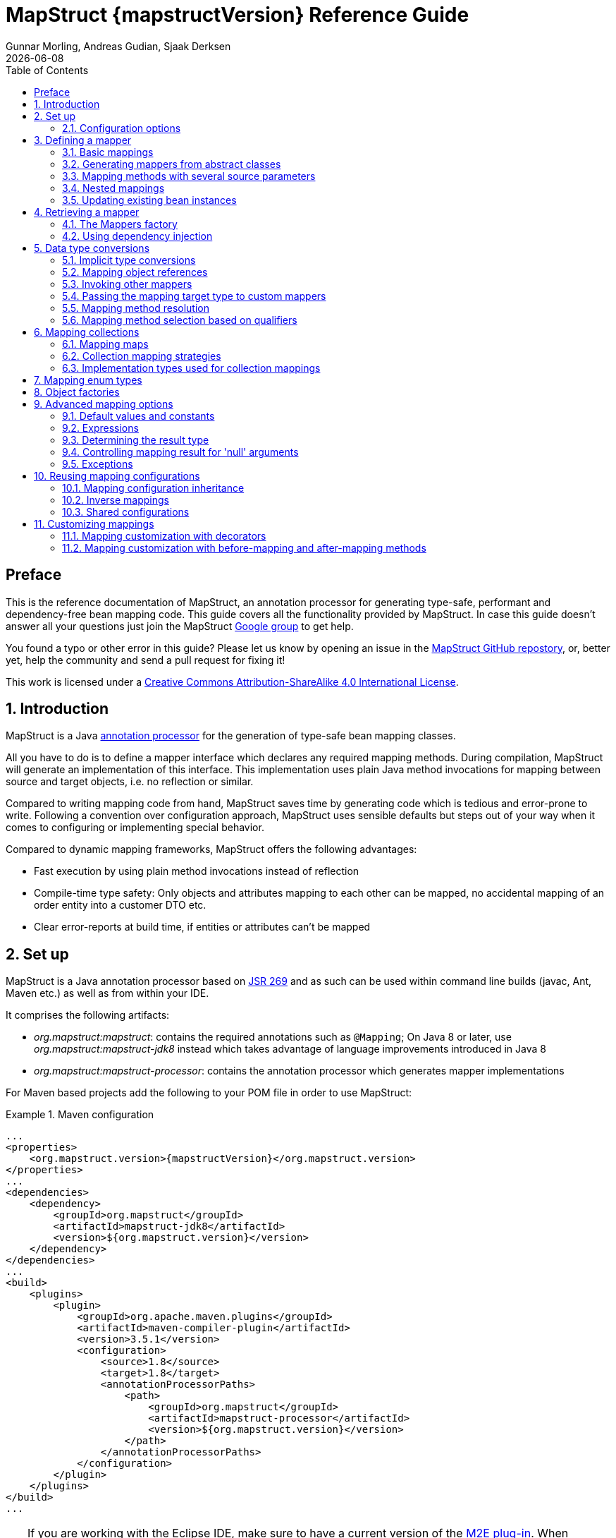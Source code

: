 = MapStruct {mapstructVersion} Reference Guide
:revdate: {docdate}
:toc: right
:Author: Gunnar Morling, Andreas Gudian, Sjaak Derksen

[[Preface]]
== Preface
This is the reference documentation of MapStruct, an annotation processor for generating type-safe, performant and dependency-free bean mapping code.
This guide covers all the functionality provided by MapStruct. In case this guide doesn't answer all your questions just join the MapStruct https://groups.google.com/forum/?fromgroups#!forum/mapstruct-users[Google group] to get help.

You found a typo or other error in this guide? Please let us know by opening an issue in the https://github.com/mapstruct/mapstruct[MapStruct GitHub repostory],
or, better yet, help the community and send a pull request for fixing it!

This work is licensed under a http://creativecommons.org/licenses/by-sa/4.0/[Creative Commons Attribution-ShareAlike 4.0 International License].

:numbered:

[[introduction]]
== Introduction

MapStruct is a Java http://docs.oracle.com/javase/6/docs/technotes/guides/apt/index.html[annotation processor] for the generation of type-safe bean mapping classes.

All you have to do is to define a mapper interface which declares any required mapping methods. During compilation, MapStruct will generate an implementation of this interface. This implementation uses plain Java method invocations for mapping between source and target objects, i.e. no reflection or similar.

Compared to writing mapping code from hand, MapStruct saves time by generating code which is tedious and error-prone to write. Following a convention over configuration approach, MapStruct uses sensible defaults but steps out of your way when it comes to configuring or implementing special behavior.

Compared to dynamic mapping frameworks, MapStruct offers the following advantages:

* Fast execution by using plain method invocations instead of reflection
* Compile-time type safety: Only objects and attributes mapping to each other can be mapped, no accidental mapping of an order entity into a customer DTO etc.
* Clear error-reports at build time, if entities or attributes can't be mapped

[[setup]]
== Set up

MapStruct is a Java annotation processor based on http://www.jcp.org/en/jsr/detail?id=269[JSR 269] and as such can be used within command line builds (javac, Ant, Maven etc.) as well as from within your IDE.

It comprises the following artifacts:

* _org.mapstruct:mapstruct_: contains the required annotations such as `@Mapping`; On Java 8 or later, use _org.mapstruct:mapstruct-jdk8_ instead which takes advantage of language improvements introduced in Java 8
* _org.mapstruct:mapstruct-processor_: contains the annotation processor which generates mapper implementations

For Maven based projects add the following to your POM file in order to use MapStruct:

.Maven configuration
====
[source, xml, linenums]
[subs="verbatim,attributes"]
----
...
<properties>
    <org.mapstruct.version>{mapstructVersion}</org.mapstruct.version>
</properties>
...
<dependencies>
    <dependency>
        <groupId>org.mapstruct</groupId>
        <artifactId>mapstruct-jdk8</artifactId>
        <version>${org.mapstruct.version}</version>
    </dependency>
</dependencies>
...
<build>
    <plugins>
        <plugin>
            <groupId>org.apache.maven.plugins</groupId>
            <artifactId>maven-compiler-plugin</artifactId>
            <version>3.5.1</version>
            <configuration>
                <source>1.8</source>
                <target>1.8</target>
                <annotationProcessorPaths>
                    <path>
                        <groupId>org.mapstruct</groupId>
                        <artifactId>mapstruct-processor</artifactId>
                        <version>${org.mapstruct.version}</version>
                    </path>
                </annotationProcessorPaths>
            </configuration>
        </plugin>
    </plugins>
</build>
...
----
====

[TIP]
====
If you are working with the Eclipse IDE, make sure to have a current version of the http://www.eclipse.org/m2e/[M2E plug-in].
When importing a Maven project configured as shown above, it will set up the MapStruct annotation processor so it runs right in the IDE, whenever you save a mapper type.
Neat, isn't it?

To double check that everything is working as expected, go to your project's properties and select "Java Compiler" -> "Annotation Processing" -> "Factory Path".
The MapStruct processor JAR should be listed and enabled there.
Any processor options configured via the compiler plug-in (see below) should be listed under "Java Compiler" -> "Annotation Processing".

If the processor is not kicking in, check that the configuration of annotion processors through M2E is enabled.
To do so, go to "Preferences" -> "Maven" -> "Annotation Processing" and select "Automatically configure JDT APT".
Alternatively, specify the following in the `properties` section of your POM file: `<m2e.apt.activation>jdt_apt</m2e.apt.activation>`.

Also make sure that your project is using Java 1.6 or later (project properties -> "Java Compiler" -> "Compile Compliance Level").
It will not work with older versions.
====

[[configuration-options]]
=== Configuration options

The MapStruct code generator can be configured using _annotation processor options_.

When invoking javac directly, these options are passed to the compiler in the form _-Akey=value_. When using MapStruct via Maven, any processor options can be passed using an `options` element within the configuration of the Maven processor plug-in like this:

.Maven configuration
====
[source, xml, linenums]
[subs="verbatim,attributes"]
----
...
<plugin>
    <groupId>org.apache.maven.plugins</groupId>
    <artifactId>maven-compiler-plugin</artifactId>
    <version>3.5.1</version>
    <configuration>
        <source>1.8</source>
        <target>1.8</target>
        <annotationProcessorPaths>
            <path>
                <groupId>org.mapstruct</groupId>
                <artifactId>mapstruct-processor</artifactId>
                <version>${org.mapstruct.version}</version>
            </path>
        </annotationProcessorPaths>
        <compilerArgs>
            <compilerArg>
                -Amapstruct.suppressGeneratorTimestamp=true
            </compilerArg>
            <compilerArg>
                -Amapstruct.suppressGeneratorVersionInfoComment=true
            </compilerArg>
        </compilerArgs>
    </configuration>
</plugin>
...
----
====

The following options exist:

.MapStruct processor options
[cols="1,2a,1"]
|===
|Option|Purpose|Default

|`mapstruct.
suppressGeneratorTimestamp`
|If set to `true`, the creation of a time stamp in the `@Generated` annotation in the generated mapper classes is suppressed.
|`false`

|`mapstruct.
suppressGeneratorVersionInfoComment`
|If set to `true`, the creation of the `comment` attribute in the `@Generated` annotation in the generated mapper classes is suppressed. The comment contains information about the version of MapStruct and about the compiler used for the annotation processing.
|`false`

|`mapstruct.defaultComponentModel`
|The name of the component model (see <<retrieving-mapper>>) based on which mappers should be generated.

Supported values are:

* `default`: the mapper uses no component model, instances are typically retrieved via `Mappers#getMapper(Class)`
* `cdi`: the generated mapper is an application-scoped CDI bean and can be retrieved via `@Inject`
* `spring`: the generated mapper is a singleton-scoped Spring bean and can be retrieved via `@Autowired`
* `jsr330`: the generated mapper is annotated with {@code @Named} and can be retrieved via `@Inject`, e.g. using Spring

If a component model is given for a specific mapper via `@Mapper#componentModel()`, the value from the annotation takes precedence.
|`default`

|`mapstruct.unmappedTargetPolicy`
|The default reporting policy to be applied in case an attribute of the target object of a mapping method is not populated with a source value.

Supported values are:

* `ERROR`: any unmapped target property will cause the mapping code generation to fail
* `WARN`: any unmapped target property will cause a warning at build time
* `IGNORE`: unmapped target properties are ignored

If a policy is given for a specific mapper via `@Mapper#unmappedTargetPolicy()`, the value from the annotation takes precedence.
|`WARN`
|===

[[defining-mapper]]
== Defining a mapper

In this section you'll learn how to define a bean mapper with MapStruct and which options you have to do so.

[[basic-mappings]]
=== Basic mappings

To create a mapper simply define a Java interface with the required mapping method(s) and annotate it with the `org.mapstruct.Mapper` annotation:

.Maven configuration
====
[source, java, linenums]
[subs="verbatim,attributes"]
----
@Mapper
public interface CarMapper {

    @Mappings({
        @Mapping(source = "make", target = "manufacturer"),
        @Mapping(source = "numberOfSeats", target = "seatCount")
    })
    CarDto carToCarDto(Car car);

    @Mapping(source = "name", target = "fullName")
    PersonDto personToPersonDto(Person person);
}
----
====

The `@Mapper` annotation causes the MapStruct code generator to create an implementation of the `CarMapper` interface during build-time.

In the generated method implementations all readable properties from the source type (e.g. `Car`) will be copied ino the corresponding property in the target type (e.g. `CarDto`). If a property has a different name in the target entity, its name can be specified via the `@Mapping` annotation.

[TIP]
====
The property name as defined in the http://www.oracle.com/technetwork/java/javase/documentation/spec-136004.html[JavaBeans spefication] must be specified in the `@Mapping` annotation, e.g. _seatCount_ for a property with the accessor methods `getSeatCount()` and `setSeatCount()`.
====

[TIP]
====
When using Java 8 or later, you can omit the `@Mappings` wrapper annotation and directly specify several `@Mapping` annotations on one method.
====

To get a better understanding of what MapStruct does have a look at the following implementation of the `carToCarDto()` method as generated by MapStruct:

.Code generated by MapStruct
====
[source, java, linenums]
[subs="verbatim,attributes"]
----
// GENERATED CODE
public class CarMapperImpl implements CarMapper {

    @Override
    public CarDto carToCarDto(Car car) {
        if ( car == null ) {
            return null;
        }

        CarDto carDto = new CarDto();

        if ( car.getFeatures() != null ) {
            carDto.setFeatures( new ArrayList<String>( car.getFeatures() ) );
        }
        carDto.setManufacturer( car.getMake() );
        carDto.setSeatCount( car.getNumberOfSeats() );
        carDto.setDriver( personToPersonDto( car.getDriver() ) );
        carDto.setPrice( String.valueOf( car.getPrice() ) );
        if ( car.getCategory() != null ) {
            carDto.setCategory( car.getCategory().toString() );
        }

        return carDto;
    }

    @Override
    public PersonDto personToPersonDto(Person person) {
        //...
    }
}
----
====

The general philosophy of MapStruct is to generate code which looks as much as possible as if you had written it yourself from hand. In particular this means that the values are copied from source to target by plain getter/setter invocations instead of reflection or similar.

As the example shows the generated code takes into account any name mappings specified via `@Mapping`. If the type of a mapped attribute is different in source and target entity, MapStruct will either apply an automatic conversion (as e.g. for the _price_ property, see also <<implicit-type-conversions>>) or optionally invoke another mapping method (as e.g. for the _driver_ property, see also <<mapping-object-references>>).

Collection-typed attributes with the same element type will be copied by creating a new instance of the target collection type containing the elements from the source property. For collection-typed attributes with different element types each element will mapped individually and added to the target collection (see <<mapping-collections>>).

MapStruct takes all public properties of the source and target types into account. This includes properties declared on super-types.

[[mappers-from-abstract-classes]]
=== Generating mappers from abstract classes

In some cases it can be required to manually implement a specific mapping from one type to another which can't be generated by MapStruct. One way for this is to implement such method on another class which then is used by mappers generated by MapStruct (see <<invoking-other-mappers>>).

Alternatively you can define a mapper in form of an abstract class instead of an interface and implement custom methods directly in this mapper class. In this case MapStruct will generate an extension of the abstract class with implementations of all abstract methods.

As an example let's assume the mapping from `Person` to `PersonDto` requires some special logic which can't be generated by MapStruct. You could then define the mapper from the previous example like this:

.Mapper defined by an abstract class
====
[source, java, linenums]
[subs="verbatim,attributes"]
----
@Mapper
public abstract class CarMapper {

    @Mappings(...)
    public abstract CarDto carToCarDto(Car car);

    public PersonDto personToPersonDto(Person person) {
        //hand-written mapping logic
    }
}
----
====

MapStruct will generate a sub-class of `CarMapper` with an implementation of the `carToCarDto()` method as it is declared abstract. The generated code in `carToCarDto()` will invoke the manually implemented `personToPersonDto()` method when mapping the `driver` attribute.

[[mappings-with-several-source-parameters]]
=== Mapping methods with several source parameters

MapStruct also supports mapping methods with several source parameters. This is useful e.g. in order to combine several entities into one data transfer object. The following shows an example:

.Mapping method with several source parameters
====
[source, java, linenums]
[subs="verbatim,attributes"]
----
@Mapper
public interface AddressMapper {

    @Mappings({
        @Mapping(source = "person.description", target = "description"),
        @Mapping(source = "address.houseNo", target = "houseNumber")
    })
    DeliveryAddressDto personAndAddressToDeliveryAddressDto(Person person, Address address);
}
----
====

The shown mapping method takes two source parameters and returns a combined target object. As with single-parameter mapping methods properties are mapped by name.

In case several source objects define a property with the same name, the source parameter from which to retrieve the property must be specified using the `@Mapping` annotation as shown for the `description` property in the example. An error will be raised when such an ambiguity is not resolved. For properties which only exist once in the given source objects it is optional to specify the source parameter's name as it can be determined automatically.

[WARNING]
====
Specifying the parameter in which the property resides is mandatory when using the `@Mapping` annotation.
====

[TIP]
====
Mapping methods with several source parameters will return `null` in case all the source parameters are `null`. Otherwise the target object will be instantiated and all properties from the provided parameters will be propagated.
====

[[nested-mappings]]
=== Nested mappings

MapStruct will handle nested mappings, by means of the `.` notation:

.Mapping method with several source parameters
====
[source, java, linenums]
[subs="verbatim,attributes"]
----
@Mappings({
    @Mapping(target = "chartName", source = "chart.name"),
    @Mapping(target = "title", source = "song.title"),
    @Mapping(target = "artistName", source = "song.artist.name"),
    @Mapping(target = "recordedAt", source = "song.artist.label.studio.name"),
    @Mapping(target = "city", source = "song.artist.label.studio.city"),
    @Mapping(target = "position", source = "position")
})
ChartEntry map(Chart chart, Song song, Integer position);
----
====

Note: the parameter name (`chart`, `song`, `position`) is required, since there are several source parameters in the mapping. If there's only one source parameter, the parameter name can be ommited.

MapStruct will perform a null check on each nested property in the source.

[TIP]
====
Also non java bean source parameters (like the `java.lang.Integer`) can be mapped in this fashion.
====

[[updating-bean-instances]]
=== Updating existing bean instances

In some cases you need mappings which don't create a new instance of the target type but instead update an existing instance of that type. This sort of mapping can be realized by adding a parameter for the target object and marking this parameter with `@MappingTarget`. The following shows an example:

.Update method
====
[source, java, linenums]
[subs="verbatim,attributes"]
----
@Mapper
public interface CarMapper {

    void updateCarFromDto(CarDto carDto, @MappingTarget Car car);
}
----
====

The generated code of the `updateCarFromDto()` method will upate the passed `Car` instance with the properties from the given `CarDto` object. There may be only one parameter marked as mapping target. Instead of `void` you may also set the method's return type to the type of the target parameter, which will cause the generated implementation to update the passed mapping target and return it as well. This allows for fluent invocations of mapping methods.

Collection- or map-typed properties of the target bean to be updated will be cleared and then populated with the values from the corresponding source collection or map.

[[retrieving-mapper]]
== Retrieving a mapper

[[mappers-factory]]
=== The Mappers factory

Mapper instances can be retrieved via the `org.mapstruct.factory.Mappers` class. Just invoke the `getMapper()` method, passing the interface type of the mapper to return:

.Using the Mappers factory
====
[source, java, linenums]
[subs="verbatim,attributes"]
----
CarMapper mapper = Mappers.getMapper( CarMapper.class );
----
====

By convention, a mapper interface should define a member called `INSTANCE` which holds a single instance of the mapper type:

.Declaring an instance of a mapper
====
[source, java, linenums]
[subs="verbatim,attributes"]
----
@Mapper
public interface CarMapper {

    CarMapper INSTANCE = Mappers.getMapper( CarMapper.class );

    CarDto carToCarDto(Car car);
}

----
====

This pattern makes it very easy for clients to use mapper objects without repeatedly instantiating new instances:

.Accessing a mapper
====
[source, java, linenums]
[subs="verbatim,attributes"]
----
Car car = ...;
CarDto dto = CarMapper.INSTANCE.carToCarDto( car );
----
====

Note that mappers generated by MapStruct are thread-safe and thus can safely be accessed from several threads at the same time.

[[using-dependency-injection]]
=== Using dependency injection

If you're working with a dependency injection framework such as http://jcp.org/en/jsr/detail?id=346[CDI] (Contexts and Dependency Injection for Java^TM^ EE) or the http://www.springsource.org/spring-framework[Spring Framework], it is recommended to obtain mapper objects via dependency injection as well. For that purpose you can specify the component model which generated mapper classes should be based on either via `@Mapper#componentModel` or using a processor option as described in <<configuration-options>>.

Currently there is support for CDI and Spring (the later either via its custom annotations or using the JSR 330 annotations). See <<configuration-options>> for the allowed values of the `componentModel` attribute which are the same as for the `mapstruct.defaultComponentModel` processor option. In both cases the required annotations will be added to the generated mapper implementations classes in order to make the same subject to dependency injection. The following shows an example using CDI:

.A mapper using the CDI component model
====
[source, java, linenums]
[subs="verbatim,attributes"]
----
@Mapper(componentModel = "cdi")
public interface CarMapper {

    CarDto carToCarDto(Car car);
}

----
====

The generated mapper implementation will be marked with the `@ApplicationScoped` annotation and thus can be injected into fields, constructor arguments etc. using the `@Inject` annotation:

.Obtaining a mapper via dependency injection
====
[source, java, linenums]
[subs="verbatim,attributes"]
----
@Inject
private CarMapper mapper;
----
====

A mapper which uses other mapper classes (see <<invoking-other-mappers>>) will obtain these mappers using the configured component model. So if `CarMapper` from the previous example was using another mapper, this other mapper would have to be an injectable CDI bean as well.

[[datatype-conversions]]
== Data type conversions

Not always a mapped attribute has the same type in the source and target objects. For instance an attribute may be of type `int` in the source bean but of type `Long` in the target bean.

Another example are references to other objects which should be mapped to the corresponding types in the target model. E.g. the class `Car` might have a property `driver` of the type `Person` which needs to be converted into a `PersonDto` object when mapping a `Car` object.

In this section you'll learn how MapStruct deals with such data type conversions.

[[implicit-type-conversions]]
=== Implicit type conversions

MapStruct takes care of type conversions automatically in many cases. If for instance an attribute is of type `int` in the source bean but of type `String` in the target bean, the generated code will transparently perform a conversion by calling `String#valueOf(int)` and `Integer#parseInt(String)`, respectively.

Currently the following conversions are applied automatically:

* Between all Java primitive data types and their corresponding wrapper types, e.g. between `int` and `Integer`, `boolean` and `Boolean` etc. The generated code is `null` aware, i.e. when converting a wrapper type into the corresponding primitive type a `null` check will performed.

* Between all Java primitive number types and the wrapper types, e.g. between `int` and `long` or `byte` and `Integer`.

[WARNING]
====
Converting from larger data types to smaller ones (e.g. from `long` to `int`) can cause a value or precision loss. There https://github.com/mapstruct/mapstruct/issues/5[will be] an option for raising a warning in such cases in a future MapStruct version.
====

* Between all Java primitive types (including their wrappers) and `String`, e.g. between `int` and `String` or `Boolean` and `String`.

* Between `enum` types and `String`.

* Between big number types (`java.math.BigInteger`, `java.math.BigDecimal`) and Java primitive types (including their wrappers) as well as String

* Between `JAXBElement<T>` and `T`, `List<JAXBElement<T>>` and `List<T>`

* Between `java.util.Calendar`/`java.util.Date` and JAXB's `XMLGregorianCalendar`

* Between `java.util.Date`/`XMLGregorianCalendar` and `String`. A format string as understood by `java.text.SimpleDateFormat` can be specified via the `dateFormat` option as this:

.Conversion from Date to String
====
[source, java, linenums]
[subs="verbatim,attributes"]
----
@Mapper
public interface CarMapper {

    @Mapping(source = "manufacturingDate", dateFormat = "dd.MM.yyyy")
    CarDto carToCarDto(Car car);

    @IterableMapping(dateFormat = "dd.MM.yyyy")
    List<String> stringListToDateList(List<Date> dates);
}
----
====

* Between Jodas `org.joda.time.DateTime`, `org.joda.time.LocalDateTime`, `org.joda.time.LocalDate`, `org.joda.time.LocalTime` and `String`. A format string as understood by `java.text.SimpleDateFormat` can be specified via the `dateFormat` option (see above).

* Between Jodas `org.joda.time.DateTime` and `java.util.Calendar`.

* Between Jodas `org.joda.time.LocalDateTime`, `org.joda.time.LocalDate` and `java.util.Date`.

* Between `java.time.ZonedDateTime`, `java.time.LocalDateTime`, `java.time.LocalDate`, `java.time.LocalTime` from Java 8 Date-Time package and `String`. A format string as understood by `java.text.SimpleDateFormat` can be specified via the `dateFormat` option (see above).

* Between `java.time.ZonedDateTime` from Java 8 Date-Time package and `java.util.Date` where, when mapping a `ZonedDateTime` from a given `Date`, systems default timezone is used.

* Between `java.time.LocalDateTime` from Java 8 Date-Time package and `java.util.Date` where. When converting a `LocalDateTime` from a given `Date`, systems default timezone is used. When mapping a `Date` to a `LocalDateTime` UTC is used as the timzone.

* Between `java.time.ZonedDateTime` from Java 8 Date-Time package and `java.util.Calendar`.

* When converting from a `String`, omitting `Mapping#dateFormat` results in using the default pattern and date format symbols for the default locale. An exception to this rule is `XmlGregorianCalendar` which results in parsing the `String` according to http://www.w3.org/TR/xmlschema-2/#dateTime[XML Schema 1.0 Part 2, Section 3.2.7-14.1, Lexical Representation].

[[mapping-object-references]]
=== Mapping object references

Typically an object has not only primitive attributes but also references other objects. E.g. the `Car` class could contain a reference to a `Person` object (representing the car's driver) which should be mapped to a `PersonDto` object referenced by the `CarDto` class.

In this case just define a mapping method for the referenced object type as well:

.Mapper with one mapping method using another
====
[source, java, linenums]
[subs="verbatim,attributes"]
----
@Mapper
public interface CarMapper {

    CarDto carToCarDto(Car car);

    PersonDto personToPersonDto(Person person);
}
----
====

The generated code for the `carToCarDto()` method will invoke the `personToPersonDto()` method for mapping the `driver` attribute, while the generated implementation for `personToPersonDto()` performs the mapping of person objects.

That way it is possible to map arbitrary deep object graphs. When mapping from entities into data transfer objects it is often useful to cut references to other entities at a certain point. To do so, implement a custom mapping method (see the next section) which e.g. maps a referenced entity to its id in the target object.

When generating the implementation of a mapping method, MapStruct will apply the following routine for each attribute pair in the source and target object:

* If source and target attribute have the same type, the value will be simply copied from source to target. If the attribute is a collection (e.g. a `List`) a copy of the collection will be set into the target attribute.
* If source and target attribute type differ, check whether there is a another mapping method which has the type of the source attribute as parameter type and the type of the target attribute as return type. If such a method exists it will be invoked in the generated mapping implementation.
* If no such method exists MapStruct will look whether a built-in conversion for the source and target type of the attribute exists. If this is the case, the generated mapping code will apply this conversion.
* Otherwise an error will be raised at build time, indicating the non-mappable attribute.

[[invoking-other-mappers]]
=== Invoking other mappers

In addition to methods defined on the same mapper type MapStruct can also invoke mapping methods defined in other classes, be it mappers generated by MapStruct or hand-written mapping methods. This can be useful to structure your mapping code in several classes (e.g. with on mapper type per application module) or you want to provide custom mapping logic which can't be generated by MapStruct.

For instance the `Car` class might contain an attribute `manufacturingDate` while the corresponding DTO attribute is of type String. In order to map this attribute, you could implement a mapper class like this:

.Manually implemented mapper class
====
[source, java, linenums]
[subs="verbatim,attributes"]
----
public class DateMapper {

    public String asString(Date date) {
        return date != null ? new SimpleDateFormat( "yyyy-MM-dd" )
            .format( date ) : null;
    }

    public Date asDate(String date) {
        try {
            return date != null ? new SimpleDateFormat( "yyyy-MM-dd" )
                .parse( date ) : null;
        }
        catch ( ParseException e ) {
            throw new RuntimeException( e );
        }
    }
}
----
====

In the `@Mapper` annotation at the `CarMapper` interface reference the `DateMapper` class like this:

.Referencing another mapper class
====
[source, java, linenums]
[subs="verbatim,attributes"]
----
@Mapper(uses=DateMapper.class)
public class CarMapper {

    CarDto carToCarDto(Car car);
}
----
====

When generating code for the implementation of the `carToCarDto()` method, MapStruct will look for a method which maps a `Date` object into a String, find it on the `DateMapper` class and generate an invocation of `asString()` for mapping the `manufacturingDate` attribute.

Generated mappers retrieve referenced mappers using the component model configured for them. If e.g. CDI was used as component model for `CarMapper`, `DateMapper` would have to be a CDI bean as well. When using the default component model, any hand-written mapper classes to be referenced by MapStruct generated mappers must declare a public no-args constructor in order to be instantiable.

[[passing-target-type]]
=== Passing the mapping target type to custom mappers

When having a custom mapper hooked into the generated mapper with `@Mapper#uses()`, an additional parameter of type `Class` (or a super-type of it) can be defined in the custom mapping method in order to perform general mapping tasks for specific target object types. That attribute must be annotated with `@TargetType` for MapStruct to generate calls that pass the `Class` instance representing the corresponding property type of the target bean.

For instance, the `CarDto` could have a property `owner` of type `Reference` that contains the primary key of a `Person` entity. You could now create a generic custom mapper that resolves any `Reference` objects to their corresponding managed JPA entity instances.

.Mapping method expecting mapping target type as parameter
====
[source, java, linenums]
[subs="verbatim,attributes"]
----
@ApplicationScoped // CDI component model
public class ReferenceMapper {

    @PersistenceContext
    private EntityManager entityManager;

    public <T extends BaseEntity> T resolve(Reference reference, @TargetType Class<T> entityClass) {
        return reference != null ? entityManager.find( entityClass, reference.getPk() ) : null;
    }

    public Reference toReference(BaseEntity entity) {
        return entity != null ? new Reference( entity.getPk() ) : null;
    }
}

@Mapper(componentModel = "cdi", uses = ReferenceMapper.class )
public interface CarMapper {

    Car carDtoToCar(CarDto carDto);
}
----
====

MapStruct will then generate something like this:

.Generated code
====
[source, java, linenums]
[subs="verbatim,attributes"]
----
//GENERATED CODE
@ApplicationScoped
public class CarMapperImpl implements CarMapper {

    @Inject
    private ReferenceMapper referenceMapper;

    @Override
    public Car carDtoToCar(CarDto carDto) {
        if ( carDto == null ) {
            return null;
        }

        Car car = new Car();

        car.setOwner( referenceMapper.resolve( carDto.getOwner(), Owner.class ) );
        // ...

        return car;
    }
}
----
====

[[mapping-method-resolution]]
=== Mapping method resolution

When mapping a property from one type to another, MapStruct looks for the most specific method which maps the source type into the target type. The method may either be declared on the same mapper interface or on another mapper which is registered via `@Mapper#uses()`. The same applies for factory methods (see <<object-factories>>).

The algorithm for finding a mapping or factory method resembles Java's method resolution algorithm as much as possible. In particular, methods with a more specific source type will take precedence (e.g. if there are two methods, one which maps the searched source type, and another one which maps a super-type of the same). In case more than one most-specific method is found, an error will be raised.

[TIP]
====
When working with JAXB, e.g. when converting a `String` to a corresponding `JAXBElement<String>`, MapStruct will take the `scope` and `name` attributes of `@XmlElementDecl` annotations into account when looking for a mapping method. This makes sure that the created `JAXBElement` instances will have the right QNAME value. You can find a test which maps JAXB objects https://github.com/mapstruct/mapstruct/blob/{mapstructVersion}/integrationtest/src/test/java/org/mapstruct/itest/jaxb/JaxbBasedMapperTest.java[here].
====

[[selection-based-on-qualifiers]]
=== Mapping method selection based on qualifiers

In many occasions one requires mapping methods with the same method signature (appart from the name) that have different behavior. MapStruct has a handy mechanism to deal with such situations: `@Qualifier`. A ‘qualifier’ is a custom annotation that the user can write, ‘stick onto’ a mapping method which is included as used mapper, and can be referred to in a bean property mapping, iterable mapping or map mapping.  Multiple qualifiers can be ‘stuck onto’ a method and mapping.

So, lets say there is a hand-written method to map titles with a `String` return type and `String` argument amongst many other referenced mappers with the same `String` return type  - `String` argument signature:

.Several mapping methods with identical source and target types
====
[source, java, linenums]
[subs="verbatim,attributes"]
----
public class Titles {

    public String translateTitleEG(String title) {
        // some mapping logic
    }

    public String translateTitleGE(String title) {
        // some mapping logic
    }
}
----
====

And a mapper using this handwritten mapper, in which source and target have a property 'title' that should be mapped:

.Mapper causing an ambiguous mapping method error
====
[source, java, linenums]
[subs="verbatim,attributes"]
----
@Mapper( uses = Titles.class )
public interface MovieMapper {

     GermanRelease toGerman( OriginalRelease movies );

}
----
====

Without the use of qualifiers, this would result in an ambiguous mapping method error, because 2 qualifying methods are found (`translateTitleEG`, `translateTitleGE`) and MapStruct would not have a hint which one to choose.

Enter the qualifier approach:

.Declaring a qualifier type
====
[source, java, linenums]
[subs="verbatim,attributes"]
----
@Qualifier
@Target(ElementType.TYPE)
@Retention(RetentionPolicy.CLASS)
public @interface TitleTranslator {
}
----
====

And, some qualifiers to indicate which translator to use to map from source language to target language:

.Declaring qualifier types for mapping methods
====
[source, java, linenums]
[subs="verbatim,attributes"]
----
@Qualifier
@Target(ElementType.METHOD)
@Retention(RetentionPolicy.CLASS)
public @interface EnglishToGerman {
}
----
[source, java, linenums]
[subs="verbatim,attributes"]
----
@Qualifier
@Target(ElementType.METHOD)
@Retention(RetentionPolicy.CLASS)
public @interface GermanToEnglish {
}
----
====

Please take note of the retention `TitleTranslator` on class level, `EnglishToGerman`, `GermanToEnglish` on method level!

Then, using the qualifiers, the mapping could look like this:

.Mapper using qualifiers
====
[source, java, linenums]
[subs="verbatim,attributes"]
----
@Mapper( uses = Titles.class )
public interface MovieMapper {

     @Mapping( target = "title", qualifiedBy = { TitleTranslator.class, EnglishToGerman.class } )
     GermanRelease toGerman( OriginalRelease movies );

}
----
====

.Custom mapper qualifying the methods it provides
====
[source, java, linenums]
[subs="verbatim,attributes"]
----
@TitleTranslator
public class Titles {

    @EnglishToGerman
    public String translateTitleEG(String title) {
        // some mapping logic
    }

    @GermanToEnglish
    public String translateTitleGE(String title) {
        // some mapping logic
    }
}
----
====

[WARNING]
====
A class / method annotated with a qualifier will not qualify anymore for mappings that do not have the `qualifiedBy` element.
====

[TIP]
====
The same mechanism is also present on bean mappings: `@BeanMapping#qualifiedBy`: it selects the factory method marked with the indicated qualifier.
====

In many occasions, declaring a new annotation to aid the selection process can be too much for what you try to achieve. For those situations, MapStruct has the `@Named` annotation. This annotation is a pre-defined qualifier (annotated with `@Qualifier` itself) and can be used to name a Mapper or, more directly a mapping method by means of its value. The same example above would look like:

.Custom mapper, annotating the methods to qualify by means of `@Named`
====
[source, java, linenums]
[subs="verbatim,attributes"]
----
@Named("TitleTranslator")
public class Titles {

    @Named("EnglishToGerman")
    public String translateTitleEG(String title) {
        // some mapping logic
    }

    @Named("GermanToEnglish")
    public String translateTitleGE(String title) {
        // some mapping logic
    }
}
----
====

.Mapper using named
====
[source, java, linenums]
[subs="verbatim,attributes"]
----
@Mapper( uses = Titles.class )
public interface MovieMapper {

     @Mapping( target = "title", qualifiedByName = { "TitleTranslator", "EnglishToGerman" } )
     GermanRelease toGerman( OriginalRelease movies );

}
----
====

[WARNING]
====
Although the used mechanism is the same, the user has to be a bit more careful. Refactoring the name of a defined qualifier in an IDE will neatly refactor all other occurrences as well. This is obviously not the case for changing a name.
====


[[mapping-collections]]
== Mapping collections

The mapping of collection types (`List`, `Set` etc.) is done in the same way as mapping bean types, i.e. by defining mapping methods with the required source and target types in a mapper interface. MapStruct supports a wide range of iterable types from the http://docs.oracle.com/javase/tutorial/collections/intro/index.html[Java Collection Framework].

The generated code will contain a loop which iterates over the source collection, converts each element and puts it into the target collection. If a mapping method for the collection element types is found in the given mapper or the mapper it uses, this method is invoked to perform the element conversion. Alternatively, if an implicit conversion for the source and target element types exists, this conversion routine will be invoked. The following shows an example:

.Mapper with collection mapping methods
====
[source, java, linenums]
[subs="verbatim,attributes"]
----
@Mapper
public interface CarMapper {

    Set<String> integerSetToStringSet(Set<Integer> integers);

    List<CarDto> carsToCarDtos(List<Car> cars);

    CarDto carToCarDto(Car car);
}
----
====

The generated implementation of the `integerSetToStringSet` performs the conversion from `Integer` to `String` for each element, while the generated `carsToCarDtos()` method invokes the `carToCarDto()` method for each contained element as shown in the following:

. Generated collection mapping methods
====
[source, java, linenums]
[subs="verbatim,attributes"]
----
//GENERATED CODE
@Override
public Set<String> integerSetToStringSet(Set<Integer> integers) {
    if ( integers == null ) {
        return null;
    }

    Set<String> set = new HashSet<String>();

    for ( Integer integer : integers ) {
        set.add( String.valueOf( integer ) );
    }

    return set;
}

@Override
public List<CarDto> carsToCarDtos(List<Car> cars) {
    if ( cars == null ) {
        return null;
    }

    List<CarDto> list = new ArrayList<CarDto>();

    for ( Car car : cars ) {
        list.add( carToCarDto( car ) );
    }

    return list;
}
----
====

Note that MapStruct will look for a collection mapping method with matching parameter and return type, when mapping a collection-typed attribute of a bean, e.g. from `Car#passengers` (of type `List<Person>`) to `CarDto#passengers` (of type `List<PersonDto>`).

.Usage of collection mapping method to map a bean property
====
[source, java, linenums]
[subs="verbatim,attributes"]
----
//GENERATED CODE
carDto.setPassengers( personsToPersonDtos( car.getPassengers() ) );
...
----
====

Some frameworks and libraries only expose JavaBeans getters but no setters for collection-typed properties. Types generated from an XML schema using JAXB adhere to this pattern by default. In this case the generated code for mapping such a property invokes its getter and adds all the mapped elements:

.Usage of an adding method for collection mapping
====
[source, java, linenums]
[subs="verbatim,attributes"]
----
//GENERATED CODE
carDto.getPassengers().addAll( personsToPersonDtos( car.getPassengers() ) );
...
----
====

[WARNING]
====
It is not allowed to declare mapping methods with an iterable source and a non-iterable target or the other way around. An error will be raised when detecting this situation.
====

[[mapping-maps]]
=== Mapping maps

Also map-based mapping methods are supported. The following shows an example:

.Map mapping method
====
[source, java, linenums]
[subs="verbatim,attributes"]
----
public interface SourceTargetMapper {

    @MapMapping(valueDateFormat = "dd.MM.yyyy")
    Map<String, String> longDateMapToStringStringMap(Map<Long, Date> source);
}
----
====

Similar to iterable mappings, the generated code will iterate through the source map, convert each value and key (either by means of an implicit conversion or by invoking another mapping method) and put them into the target map:

.Generated implementation of map mapping method
====
[source, java, linenums]
[subs="verbatim,attributes"]
----
//GENERATED CODE
@Override
public Map<Long, Date> stringStringMapToLongDateMap(Map<String, String> source) {
    if ( source == null ) {
        return null;
    }

    Map<Long, Date> map = new HashMap<Long, Date>();

    for ( Map.Entry<String, String> entry : source.entrySet() ) {

        Long key = Long.parseLong( entry.getKey() );
        Date value;
        try {
            value = new SimpleDateFormat( "dd.MM.yyyy" ).parse( entry.getValue() );
        }
        catch( ParseException e ) {
            throw new RuntimeException( e );
        }

        map.put( key, value );
    }

    return map;
}
----
====

[[collection-mapping-strategies]]
=== Collection mapping strategies

MapStruct has a `CollectionMappingStrategy`, with the possible values: `ACCESSOR_ONLY`, `SETTER_PREFERRED` and `ADDER_PREFERRED`.

In the table below, the dash `-` indicates a property name. Next, the trailing `s` indicates the plural form. The table explains the options and how they are apply to the presence/absense of a `set-s`, `add-` and / or `get-s` method on the target object:

.Collection mapping strategy options
|===
|Option|Only target set-s Available|Only target add- Available|Both set-s / add- Available|No set-s / add- Available|Existing Target(`@TargetType`)

|`ACCESSOR_ONLY`
|set-s
|get-s
|set-s
|get-s
|get-s

|`SETTER_PREFERRED`
|set-s
|add-
|set-s
|get-s
|get-s

|`ADDER_PREFERRED`
|set-s
|add-
|add-
|get-s
|get-s
|===

Some background: An `adder` method is typically used in case of http://www.eclipse.org/webtools/dali/[generated (JPA) entities], to add a single element (entity) to an underlying collection. Invoking the adder establishes a parent-child relation between parent - the bean (entity) on which the adder is invoked - and its child(ren), the elements (entities) in the collection. To find the appropriate `adder`, MapStruct will try to make a match between the generic parameter type of the underlying collection and the single argument of a candidate `adder`. When there are more candidates, the plural `setter` / `getter` name is converted to singular and will be used in addition to make a match.

The option `DEFAULT` should not be used explicitely. It is used to distinguish between an explicit user desire to override the default in a `@MapperConfig` from the implicit Mapstruct choice in a `@Mapper`. The option `DEFAULT` is synonymous to `ACCESSOR_ONLY`.

[TIP]
====
When working with an `adder` method and JPA entities, Mapstruct assumes that the target collections are initialized with a collection implementation (e.g. an `ArrayList`). You can use factories to create a new target entity with intialized collections in stead of Mapstruct creating the target entity by its constructor.
====

[[implementation-types-for-collection-mappings]]
=== Implementation types used for collection mappings

When an iterable or map mapping method declares an interface type as return type, one of its implementation types will be instantiated in the generated code. The following table shows the supported interface types and their corresponding implementation types as instantiated in the generated code:

.Collection mapping implementation types
|===
|Interface type|Implementation type

|`Iterable`|`ArrayList`

|`Collection`|`ArrayList`

|`List`|`ArrayList`

|`Set`|`HashSet`

|`SortedSet`|`TreeSet`

|`NavigableSet`|`TreeSet`

|`Map`|`HashMap`

|`SortedMap`|`TreeMap`

|`NavigableMap`|`TreeMap`

|`ConcurrentMap`|`ConcurrentHashMap`
|`ConcurrentNavigableMap`|`ConcurrentSkipListMap`
|===

[[mapping-enum-types]]
== Mapping enum types

MapStruct supports the generation of methods which map one Java enum type into another.

By default, each constant from the source enum is mapped to a constant with the same name in the target enum type. If required, a constant from the source enum may be mapped to a constant with another name with help of the `@Mapping` annotation. Several constants from the source enum can be mapped to the same constant in the target type.

The following shows an example:

.Enum mapping method
====
[source, java, linenums]
[subs="verbatim,attributes"]
----
@Mapper
public interface OrderMapper {

    OrderMapper INSTANCE = Mappers.getMapper( OrderMapper.class );

    @Mappings({
        @Mapping(source = "EXTRA", target = "SPECIAL"),
        @Mapping(source = "STANDARD", target = "DEFAULT"),
        @Mapping(source = "NORMAL", target = "DEFAULT")
    })
    ExternalOrderType orderTypeToExternalOrderType(OrderType orderType);
}
----
====

Note that an error will be raised by MapStruct in case a constant of the source enum type does not have a corresponding constant with the same name in the target type and also is not mapped to another constant via `@Mapping`. This ensures that all constants are mapped in a safe and predictable manner.

[[object-factories]]
== Object factories

By default, the generated code for mapping one bean type into another will call the default constructor to instantiate the target type.

Alternatively you can plug in custom object factories which will be invoked to obtain instances of the target type. One use case for this is JAXB which creates `ObjectFactory` classes for obtaining new instances of schema types.

To do make use of custom factories register them via `@Mapper#uses()` as described in <<invoking-other-mappers>>. When creating the target object of a bean mapping, MapStruct will look for a parameterless method, or a method with only one `@TargetType` parameter that returns the required target type and invoke this method instead of calling the default constructor:

.Custom object factories
====
[source, java, linenums]
[subs="verbatim,attributes"]
----
public class DtoFactory {

     public CarDto createCarDto() {
         return // ... custom factory logic
     }
}
----
[source, java, linenums]
[subs="verbatim,attributes"]
----
public class EntityFactory {

     public <T extends BaseEntity> T createEntity(@TargetType Class<T> entityClass) {
         return // ... custom factory logic
     }
}
----
[source, java, linenums]
[subs="verbatim,attributes"]
----
@Mapper(uses= { DtoFactory.class, EntityFactory.class } )
public interface CarMapper {

    OrderMapper INSTANCE = Mappers.getMapper( CarMapper.class );

    CarDto carToCarDto(Car car);

    Car carDtoToCar(CarDto carDto);
}
----
[source, java, linenums]
[subs="verbatim,attributes"]
----
//GENERATED CODE
public class CarMapperImpl implements CarMapper {

    private final DtoFactory dtoFactory = new DtoFactory();

    private final EntityFactory entityFactory = new EntityFactory();

    @Override
    public CarDto carToCarDto(Car car) {
        if ( car == null ) {
            return null;
        }

        CarDto carDto = dtoFactory.createCarDto();

        //map properties...

        return carDto;
    }

    @Override
    public Car carDtoToCar(CarDto carDto) {
        if ( carDto == null ) {
            return null;
        }

        Car car = entityFactory.createEntity( Car.class );

        //map properties...

        return car;
    }
}
----
====

== Advanced mapping options
This chapter describes several advanced options which allow to fine-tune the behavior of the generated mapping code as needed.

[[default-values-and-constants]]
=== Default values and constants

Default values can be specified to set a predefined value to a target property if the corresponding source property is `null`. Constants can be specified to set such a predefined value in any case. Default values and constants are specified as String values and are subject to type conversion either via built-in conversions or the invocation of other mapping methods in order to match the type required by the target property.

A mapping with a constant must not include a reference to a source property. The following examples shows some mappings using default values and constants:

.Mapping method with default values and constants
====
[source, java, linenums]
[subs="verbatim,attributes"]
----
@Mapper(uses = StringListMapper.class)
public interface SourceTargetMapper {

    SourceTargetMapper INSTANCE = Mappers.getMapper( SourceTargetMapper.class );

    @Mappings( {
        @Mapping(target = "stringProperty", source = "stringProp", defaultValue = "undefined"),
        @Mapping(target = "longProperty", defaultValue = "-1"),
        @Mapping(target = "stringConstant", constant = "Constant Value"),
        @Mapping(target = "integerConstant", constant = "14"),
        @Mapping(target = "longWrapperConstant", constant = "3001"),
        @Mapping(target = "dateConstant", dateFormat = "dd-MM-yyyy", constant = "09-01-2014"),
        @Mapping(target = "stringListConstants", constant = "jack-jill-tom")
    } )
    Target sourceToTarget(Source s);
}
----
====

If `s.getStringProp() == null`, then the target property `stringProperty` will be set to `"undefined"` instead of applying the value from `s.getStringProp()`. If `s.getLongProp() == null`, then the target property `longProperty` will be set to `-1`.
The String `"Constant Value"` is set as is to the target property `stringConstant`. The value `"3001"` is type-converted to the `Long` (wrapper) class of target property `longWrapperConstant`. Date properties also require a date format. The constant `"jack-jill-tom"` demonstrates how the hand-written class `StringListMapper` is invoked to map the dash-separated list into a `List<String>`.

[[expressions]]
=== Expressions

By means of Expressions it will be possible to include constructs from a number of languages.

Currently only Java is supported as language. This feature is e.g. useful to invoke constructors. The entire source object is available for usage in the expression. Care should be taken to insert only valid Java code: MapStruct will not validate the expression at generation-time, but errors will show up in the generated classes during compilation.

The example below demonstrates how two source properties can be mapped to one target:

.Mapping method using an expression
====
[source, java, linenums]
[subs="verbatim,attributes"]
----
@Mapper
public interface SourceTargetMapper {

    SourceTargetMapper INSTANCE = Mappers.getMapper( SourceTargetMapper.class );

    @Mapping(target = "timeAndFormat",
         expression = "java( new org.sample.TimeAndFormat( s.getTime(), s.getFormat() ) )")
    Target sourceToTarget(Source s);
}
----
====

The example demonstrates how the source properties `time` and `format` are composed into one target property `TimeAndFormat`. Please note that the fully qualified package name is specified because MapStruct does not take care of the import of the `TimeAndFormat` class (unless its used otherwise explicitly in the `SourceTargetMapper`). This can be resolved by defining `imports` on the `@Mapper` annotation.

.Declaring an import
====
[source, java, linenums]
[subs="verbatim,attributes"]
----
imports org.sample.TimeAndFormat;

@Mapper( imports = TimeAndFormat.class )
public interface SourceTargetMapper {

    SourceTargetMapper INSTANCE = Mappers.getMapper( SourceTargetMapper.class );

    @Mapping(target = "timeAndFormat",
         expression = "java( new TimeAndFormat( s.getTime(), s.getFormat() ) )")
    Target sourceToTarget(Source s);
}
----
====

[[determining-result-type]]
=== Determining the result type

When result types have an inheritance relation, selecting either mapping method (`@Mapping`) or a factory method (`@BeanMapping`) can becomes ambigious. Suppose an Apple and a Banana, which is are both specializations of Fruit.

.Specifying the result type of a bean mapping method
====
[source, java, linenums]
[subs="verbatim,attributes"]
----
@Mapper( uses = FruitFactory.class )
public interface FruitMapper {

    @BeanMapping( resultType = Apple.class )
    Fruit map( FruitDto source );

}
----
[source, java, linenums]
[subs="verbatim,attributes"]
----
public class FruitFactory {

    public Apple createApple() {
        return new Apple( "Apple" );
    }

    public Banana createBanana() {
        return new Banana( "Banana" );
    }
}
----
====

So, which `Fruit` must be factorized in the mapping method `Fruit map(FruitDto source);`? A `Banana` or an `Apple`? Here's were the `@BeanMapping#resultType` comes in handy. It controls the factory method to select, or in absence of a factory method, the return type to create.

[TIP]
====
The same mechanism is present on mapping: `@Mapping#resultType` and works like you expect it would: it selects the mapping method with the desired result type when present.
====

[TIP]
====
The mechanism is also present on iterable mapping and map mapping. `@IterableMapping#elementTargetType` is used to select the mapping method with the desired element in the resulting `Iterable`. For the `@MapMapping` a similar purpose is served by means of `#MapMapping#keyTargetType` and `MapMapping#valueTargetType`.
====

[[mapping-result-for-null-arguments]]
=== Controlling mapping result for 'null' arguments

MapStruct offers control over the object to create when the source argument of the mapping method equals `null`. By default `null` will be returned.

However, by specifying `nullValueMappingStrategy = NullValueMappingStrategy.RETURN_DEFAULT` on `@BeanMapping`, `@IterableMapping`, `@MapMapping`, or globally on `@Mapper` or `@MappingConfig`, the mapping result can be altered to return empty *default* values. This means for:

* *Bean mappings*: an 'empty' target bean will be returned, with the exception of constants and expressions, they will be populated when present.
* *Primitives*: the default values for primitives will be returned, e.g. `false` for `boolean` or `0` for `int`.
* *Iterables / Arrays*: an empty iterable will be returned.
* *Maps*: an empty map will be returned.

The strategy works in a hierarchical fashion. Setting `nullValueMappingStrategy` on mapping method level will override `@Mapper#nullValueMappingStrategy`, and `@Mapper#nullValueMappingStrategy` will override `@MappingConfig#nullValueMappingStrategy`.

[[exceptions]]
=== Exceptions

Calling applications may require handling of exceptions when calling a mapping method. These exceptions could be thrown by hand-written logic and by the generated built-in mapping methods or type-conversions of MapStruct. When the calling application requires handling of exceptions, a throws clause can be defined in the mapping method:

.Mapper using custom method declaring checked exception
====
[source, java, linenums]
[subs="verbatim,attributes"]
----
@Mapper(uses = HandWritten.class)
public interface CarMapper {

    CarDto carToCarDto(Car car) throws GearException;
}
----
====

The hand written logic might look like this:

.Custom mapping method declaring checked exception
====
[source, java, linenums]
[subs="verbatim,attributes"]
----
public class HandWritten {

    private static final String[] GEAR = {"ONE", "TWO", "THREE", "OVERDRIVE", "REVERSE"};

    public String toGear(Integer gear) throws GearException, FatalException {
        if ( gear == null ) {
            throw new FatalException("null is not a valid gear");
        }

        if ( gear < 0 && gear > GEAR.length ) {
            throw new GearException("invalid gear");
        }
        return GEAR[gear];
    }
}
----
====

MapStruct now, wraps the `FatalException` in a `try-catch` block and rethrows an unchecked `RuntimeException`. MapStruct delegates handling of the `GearException` to the application logic because it is defined as throws clause in the `carToCarDto` method:

.try-catch block in generated implementation
====
[source, java, linenums]
[subs="verbatim,attributes"]
----
// GENERATED CODE
@Override
public CarDto carToCarDto(Car car) throws GearException {
    if ( car == null ) {
        return null;
    }

    CarDto carDto = new CarDto();
    try {
        carDto.setGear( handWritten.toGear( car.getGear() ) );
    }
    catch ( FatalException e ) {
        throw new RuntimeException( e );
    }

    return carDto;
}
----
====

Some **notes** on null checks. MapStruct does provide null checking only when required: when applying type-conversions or constructing a new type by invoking its constructor. This means that the user is responsible in hand-written code for returning valid non-null objects. Also null objects can be handed to hand-written code, since MapStruct does not want to make assumptions on the meaning assigned by the user to a null object. Hand-written code has to deal with this.

== Reusing mapping configurations

This chapter discusses different means of reusing mapping configurations for several mapping methods: "inheritance" of configuration from other methods and sharing central configuration between multiple mapper types.

[[mapping-configuration-inheritance]]
=== Mapping configuration inheritance

Method-level configuration annotations such as `@Mapping`, `@BeanMapping`, `@IterableMapping`, etc., can be *inherited* from one mapping method to a *similar* method using the annotation `@InheritConfiguration`:

.Update method inheriting its configuration
====
[source, java, linenums]
[subs="verbatim,attributes"]
----
@Mapper
public interface CarMapper {

    @Mapping(target = "numberOfSeats", source = "seatCount")
    Car carDtoToCar(CarDto car);

    @InheritConfiguration
    void carDtoIntoCar(CarDto carDto, @MappingTarget Car car);
}
----
====

The example above declares a mapping method `carToDto()` with a configuration to define how the property `numberOfSeats` in the type `Car` shall be mapped. The update method that performs the mapping on an existing instance of `Car` needs the same configuration to successfully map all properties. Declaring `@InheritConfiguration` on the method lets MapStruct search for inheritance candidates to apply the annotations of the method that is inherited from.

One method *A* can inherit the configuration from another method *B* if all types of *A* (source types and result type) are assignable to the corresponding types of *B*.

Methods that are considered for inheritance need to be defined in the current mapper, a super class/interface, or in the shared configuration interface (as described in <<shared-configurations>>).

In case more than one method is applicable as source for the inheritance, the method name must be specified within the annotation: `@InheritConfiguration( name = "carDtoToCar" )`.

A method can use `@InheritConfiguration` and override or amend the configuration by additionally applying `@Mapping`, `@BeanMapping`, etc.

[[inverse-mappings]]
=== Inverse mappings

In case of bi-directional mappings, e.g. from entity to DTO and from DTO to entity, the mapping rules for the forward method and the reverse method are often similar and can simply be inversed by switching `source` and `target`.

Use the annotation `@InheritInverseConfiguration` to indicate that a method shall inherit the inverse configuration of the corresponding reverse method.

.Inverse mapping method inheriting its configuration
====
[source, java, linenums]
[subs="verbatim,attributes"]
----
@Mapper
public interface CarMapper {

    @Mapping(source = "numberOfSeats", target = "seatCount")
    CarDto carToDto(Car car);

    @InheritInverseConfiguration
    Car carDtoToCar(CarDto carDto);
}
----
====

Here the `carDtoToCar()` method is the reverse mapping method for `carToDto()`. Note that any attribute mappings from `carToDto()` will be applied to the corresponding reverse mapping method as well. They are automatically reversed and copied to the method with the `@InheritInverseConfiguration` annotation.

Specific mappings from the inversed method can (optionally) be overridden by  `ignore`, `expression` or `constant` in the mapping, e.g. like this: `@Mapping(target = "numberOfSeats", ignore=true)`.

A method *A* is considered a *reverse* method of a method *B*, if the result type of *A* is the *same* as the single source type of *B* and if the single source type of *A* is the *same* as the result type of *B*.

Methods that are considered for inverse inheritance need to be defined in the current mapper, a super class/interface.

If multiple methods qualify, the method from which to inherit the configuration from needs to be specified using the `name` property like this: `@InheritInverseConfiguration(name = "carToDto")`.

Nested properties are excluded (silently ignored) from reverse mapping. The same holds true for expressions and constants. Reverse mapping will take place automatically when the source property name and target property name are identical. Otherwise, `@Mapping` should specify both the target name and source name. In all cases, a suitable mapping method needs to be in place for the reverse mapping.

[[shared-configurations]]
=== Shared configurations

MapStruct offers the possibility to define a shared configuration by pointing to a central interface annotated with `@MapperConfig`. For a mapper to use the shared configuration, the configuration interface needs to be defined in the `@Mapper#config` property.

The `@MapperConfig` annotation has the same attributes as the `@Mapper` annotation. Any attributes not given via `@Mapper` will be inherited from the shared configuration. Attributes specified in `@Mapper` take precedence over the attributes specified via the referenced configuration class. List properties such as `uses` are simply combined:

.Mapper configuration class and mapper using it
====
[source, java, linenums]
[subs="verbatim,attributes"]
----
@MapperConfig(
    uses = CustomMapperViaMapperConfig.class,
    unmappedTargetPolicy = ReportingPolicy.ERROR
)
public interface CentralConfig {
}
----
[source, java, linenums]
[subs="verbatim,attributes"]
----
@Mapper(config = CentralConfig.class, uses = { CustomMapperViaMapper.class } )
// Effective configuration:
// @Mapper(
//     uses = { CustomMapperViaMapper.class, CustomMapperViaMapperConfig.class },
//     unmappedTargetPolicy = ReportingPolicy.ERROR
// )
public interface SourceTargetMapper {
  ...
}

----
====

The interface holding the `@MapperConfig` annotation may also declare *prototypes* of mapping methods that can be used to inherit method-level mapping annotations from. Such prototype methods are not meant to be implemented or used as part of the mapper API.

.Mapper configuration class with prototype methods
====
[source, java, linenums]
[subs="verbatim,attributes"]
----
@MapperConfig(
    uses = CustomMapperViaMapperConfig.class,
    unmappedTargetPolicy = ReportingPolicy.ERROR,
    mappingInheritanceStrategy = MappingInheritanceStrategy.AUTO_INHERIT_FROM_CONFIG
)
public interface CentralConfig {

    // Not intended to be generated, but to carry inheritable mapping annotations:
    @Mapping(target = "primaryKey", source = "technicalKey")
    BaseEntity anyDtoToEntity(BaseDto dto);
}
----
[source, java, linenums]
[subs="verbatim,attributes"]
----
@Mapper(config = CentralConfig.class, uses = { CustomMapperViaMapper.class } )
public interface SourceTargetMapper {

    @Mapping(target = "numberOfSeats", source = "seatCount")
    // additionally inherited from CentralConfig, because Car extends BaseEntity and CarDto extends BaseDto:
    // @Mapping(target = "primaryKey", source = "technicalKey")
    Car toCar(CarDto car)
}
----
====

The attributes `@Mapper#mappingInheritanceStrategy()` / `@MapperConfig#mappingInheritanceStrategy()` configure when the method-level mapping configuration annotations are inherited from prototype methods in the interface to methods in the mapper:

* `EXPLICIT` (default): the configuration will only be inherited, if the target mapping method is annotated with `@InheritConfiguration` and the source and target types are assignable to the corresponding types of the prototype method, all as described in <<mapping-configuration-inheritance>>.
* `AUTO_INHERIT_FROM_CONFIG`: the configuration will be inherited automatically, if the source and target types of the target mapping method are assignable to the corresponding types of the prototype method. If multiple prototype methods match, the ambiguity must be resolved using `@InheritConfiguration(name = ...)`.

== Customizing mappings

Sometimes it's needed to apply custom logic before or after certain mapping methods. MapStruct provides two ways for doing so: decorators which allow for a type-safe customization of specific mapping methods and the before-mapping and after-mapping lifecycle methods which allow for a generic customization of mapping methods with given source or target types.

[[customizing-mappers-using-decorators]]
=== Mapping customization with decorators

In certain cases it may be required to customize a generated mapping method, e.g. to set an additional property in the target object which can't be set by a generated method implementation. MapStruct supports this requirement using decorators.

[TIP]
When working with the component model `cdi`, use https://docs.jboss.org/cdi/spec/1.0/html/decorators.html[CDI decorators] with MapStruct mappers instead of the `@DecoratedWith` annotation described here.

To apply a decorator to a mapper class, specify it using the `@DecoratedWith` annotation.

.Applying a decorator
====
[source, java, linenums]
[subs="verbatim,attributes"]
----
@Mapper
@DecoratedWith(PersonMapperDecorator.class)
public interface PersonMapper {

    PersonMapper INSTANCE = Mappers.getMapper( PersonMapper.class );

    PersonDto personToPersonDto(Person person);

    AddressDto addressToAddressDto(Address address);
}
----
====

The decorator must be a sub-type of the decorated mapper type. You can make it an abstract class which allows to only implement those methods of the mapper interface which you want to customize. For all non-implemented methods, a simple delegation to the original mapper will be generated using the default generation routine.

The `PersonMapperDecorator` shown below customizes the `personToPersonDto()`. It sets an additional attribute which is not present in the source type of the mapping. The `addressToAddressDto()` method is not customized.

.Implementing a decorator
====
[source, java, linenums]
[subs="verbatim,attributes"]
----
public abstract class PersonMapperDecorator implements PersonMapper {

    private final PersonMapper delegate;

    public PersonMapperDecorator(PersonMapper delegate) {
        this.delegate = delegate;
    }

    @Override
    public PersonDto personToPersonDto(Person person) {
        PersonDto dto = delegate.personToPersonDto( person );
        dto.setFullName( person.getFirstName() + " " + person.getLastName() );
        return dto;
    }
}
----
====

The example shows how you can optionally inject a delegate with the generated default implementation and use this delegate in your customized decorator methods.

For a mapper with `componentModel = "default"`, define a constructor with a single parameter which accepts the type of the decorated mapper.

When working with the component models `spring` or `jsr330`, this needs to be handled differently.

[[decorators-with-spring]]
==== Decorators with the Spring component model

When using `@DecoratedWith` on a mapper with component model `spring`, the generated implementation of the original mapper is annotated with the Spring annotation `@Qualifier("delegate")`. To autowire that bean in your decorator, add that qualifier annotation as well:

.Spring-based decorator
====
[source, java, linenums]
[subs="verbatim,attributes"]
----
public abstract class PersonMapperDecorator implements PersonMapper {

     @Autowired
     @Qualifier("delegate")
     private PersonMapper delegate;

     @Override
     public PersonDto personToPersonDto(Person person) {
         PersonDto dto = delegate.personToPersonDto( person );
         dto.setName( person.getFirstName() + " " + person.getLastName() );

         return dto;
     }
 }
----
====

The generated class that extends the decorator is annotated with Spring's `@Primary` annotation. To autowire the decorated mapper in the application, nothing special needs to be done:

.Using a decorated mapper
====
[source, java, linenums]
[subs="verbatim,attributes"]
----
@Autowired
private PersonMapper personMapper; // injects the decorator, with the injected original mapper
----
====

[[decorators-with-jsr-330]]
==== Decorators with the JSR 330 component model

JSR 330 doesn't specify qualifiers and only allows to specifically name the beans. Hence, the generated implementation of the original mapper is annotated with `@Named("fully-qualified-name-of-generated-implementation")` (please note that when using a decorator, the class name of the mapper implementation ends with an underscore). To inject that bean in your decorator, add the same annotation to the delegate field (e.g. by copy/pasting it from the generated class):

.JSR 330 based decorator
====
[source, java, linenums]
[subs="verbatim,attributes"]
----
public abstract class PersonMapperDecorator implements PersonMapper {

    @Inject
    @Named("org.examples.PersonMapperImpl_")
    private PersonMapper delegate;

    @Override
    public PersonDto personToPersonDto(Person person) {
        PersonDto dto = delegate.personToPersonDto( person );
        dto.setName( person.getFirstName() + " " + person.getLastName() );

        return dto;
    }
}
----
====

Unlike with the other component models, the usage site must be aware if a mapper is decorated or not, as for decorated mappers, the parameterless `@Named` annotation must be added to select the decorator to be injected:

.Using a decorated mapper with JSR 330
====
[source, java, linenums]
[subs="verbatim,attributes"]
----
@Inject
@Named
private PersonMapper personMapper; // injects the decorator, with the injected original mapper
----
====

[WARNING]
====
`@DecoratedWith` in combination with component model `jsr330` is considered experimental as of the 1.0.0.CR2 release. The way the original mapper is referenced in the decorator or the way the decorated mapper is injected in the application code might still change.
====

[[customizing-mappings-with-before-and-after]]
=== Mapping customization with before-mapping and after-mapping methods

Decorators may not always fit the needs when it comes to customizing mappers. For example, if you need to perform the customization not only for a few selected methods, but for all methods that map specific super-types: in that case, you can use *callback methods* that are invoked before the mapping starts or after the mapping finished.

Callback methods can be implemented in the abstract mapper itself or in a type reference in `Mapper#uses`.

.Mapper with @BeforeMapping and @AfterMapping hooks
====
[source, java, linenums]
[subs="verbatim,attributes"]
----
@Mapper
public abstract class VehicleMapper {

    @BeforeMapping
    protected void flushEntity(AbstractVehicle vehicle) {
        // I would call my entity manager's flush() method here to make sure my entity
        // is populated with the right @Version before I let it map into the DTO
    }

    @AfterMapping
    protected void fillTank(AbstractVehicle vehicle, @MappingTarget AbstractVehicleDto result) {
        result.fuelUp( new Fuel( vehicle.getTankCapacity(), vehicle.getFuelType() ) );
    }

    public abstract CarDto toCarDto(Car car);
}

// Generates something like this:
public class VehicleMapperImpl extends VehicleMapper {

    public CarDto toCarDto(Car car) {
        flushEntity( car );

        if ( car == null ) {
            return null;
        }
        // ...

        fillTank( car, carDto );

        return carDto;
    }
}
----
====

Only methods with return type `void` may be annotated with `@BeforeMapping` or `@AfterMapping`. The methods may or may not have parameters.

If the `@BeforeMapping` / `@AfterMapping` method has parameters, the method invocation is only generated if all parameters can be *assigned* by the source or target parameters of the mapping method:

* A parameter annotated with `@MappingTarget` is populated with the target instance of the mapping.
* A parameter annotated with `@TargetType` is populated with the target type of the mapping.
* Any other parameter is populated with a source parameter of the mapping, whereas each source parameter is used once at most.

All before/after-mapping methods that *can* be applied to a mapping method *will* be used. <<selection-based-on-qualifiers>> can be used to further control which methods may be chosen and which not. For that, the qualifier annotation needs to be applied to the before/after-method and referenced in `BeanMapping#qualifiedBy` or `IterableMapping#qualifiedBy`.

The order in which the selected methods are applied is roughly determined by their location of definition (although you should consider it a *code smell* if you need to rely on their order):

* The order of methods within one type can not be guaranteed, as it depends on the compiler and the processing environment implementation.
* Methods declared in one type are used after methods declared in their super-type.
* Methods implemented in the mapper itself are used before methods from types referenced in `Mapper#uses`.
* Types referenced in `Mapper#uses` are searched for before/after-mapping methods in the order specified in the annotation.

[WARNING]
====
`@BeforeMapping` and `@AfterMapping` are considered experimental as of the 1.0.0.CR1 release. Details in the selection of before/after mapping methods that are applicable for a mapping method or the order in which they are called might still be changed.
====
